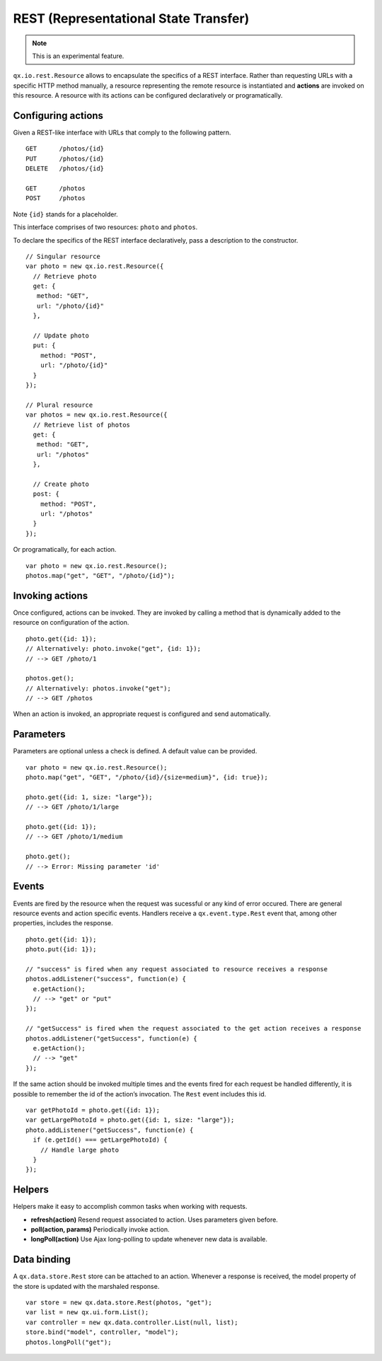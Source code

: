 REST (Representational State Transfer)
**************************************

.. note::

  This is an experimental feature.

``qx.io.rest.Resource`` allows to encapsulate the specifics of a REST interface. Rather than requesting URLs with a specific HTTP method manually, a resource representing the remote resource is instantiated and **actions** are invoked on this resource. A resource with its actions can be configured declaratively or programatically.

Configuring actions
===================

Given a REST-like interface with URLs that comply to the following pattern.

::

  GET      /photos/{id}
  PUT      /photos/{id}
  DELETE   /photos/{id}

  GET      /photos
  POST     /photos

Note ``{id}`` stands for a placeholder.

This interface comprises of two resources: ``photo`` and ``photos``.

To declare the specifics of the REST interface declaratively, pass a description to the constructor.

::

  // Singular resource
  var photo = new qx.io.rest.Resource({
    // Retrieve photo
    get: {
     method: "GET",
     url: "/photo/{id}"
    },

    // Update photo
    put: {
      method: "POST",
      url: "/photo/{id}"
    }
  });

  // Plural resource
  var photos = new qx.io.rest.Resource({
    // Retrieve list of photos
    get: {
     method: "GET",
     url: "/photos"
    },

    // Create photo
    post: {
      method: "POST",
      url: "/photos"
    }
  });

Or programatically, for each action.

::

  var photo = new qx.io.rest.Resource();
  photos.map("get", "GET", "/photo/{id}");

Invoking actions
================

Once configured, actions can be invoked. They are invoked by calling a method that is dynamically added to the resource on configuration of the action.

::

  photo.get({id: 1});
  // Alternatively: photo.invoke("get", {id: 1});
  // --> GET /photo/1

  photos.get();
  // Alternatively: photos.invoke("get");
  // --> GET /photos

When an action is invoked, an appropriate request is configured and send automatically.

Parameters
==========

Parameters are optional unless a check is defined. A default value can be provided.

::

  var photo = new qx.io.rest.Resource();
  photo.map("get", "GET", "/photo/{id}/{size=medium}", {id: true});

  photo.get({id: 1, size: "large"});
  // --> GET /photo/1/large

  photo.get({id: 1});
  // --> GET /photo/1/medium

  photo.get();
  // --> Error: Missing parameter 'id'

Events
======

Events are fired by the resource when the request was sucessful or any kind of error occured. There are general resource events and action specific events. Handlers receive a ``qx.event.type.Rest`` event that, among other properties, includes the response.

::

  photo.get({id: 1});
  photo.put({id: 1});

  // "success" is fired when any request associated to resource receives a response
  photos.addListener("success", function(e) {
    e.getAction();
    // --> "get" or "put"
  });

  // "getSuccess" is fired when the request associated to the get action receives a response
  photos.addListener("getSuccess", function(e) {
    e.getAction();
    // --> "get"
  });

If the same action should be invoked multiple times and the events fired for each request be handled differently, it is possible to remember the id of the action’s invocation. The ``Rest`` event includes this id.

::

  var getPhotoId = photo.get({id: 1});
  var getLargePhotoId = photo.get({id: 1, size: "large"});
  photo.addListener("getSuccess", function(e) {
    if (e.getId() === getLargePhotoId) {
      // Handle large photo
    }
  });

Helpers
=======

Helpers make it easy to accomplish common tasks when working with requests.

* **refresh(action)** Resend request associated to action. Uses parameters given before.
* **poll(action, params)** Periodically invoke action.
* **longPoll(action)** Use Ajax long-polling to update whenever new data is available.

Data binding
============

A ``qx.data.store.Rest`` store can be attached to an action. Whenever a response is received, the model property of the store is updated with the marshaled response.

::

  var store = new qx.data.store.Rest(photos, "get");
  var list = new qx.ui.form.List();
  var controller = new qx.data.controller.List(null, list);
  store.bind("model", controller, "model");
  photos.longPoll("get");
